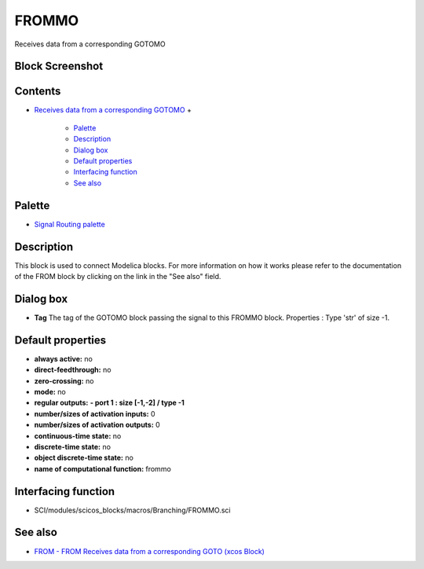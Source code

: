 


FROMMO
======

Receives data from a corresponding GOTOMO



Block Screenshot
~~~~~~~~~~~~~~~~





Contents
~~~~~~~~


+ `Receives data from a corresponding GOTOMO`_
  +

    + `Palette`_
    + `Description`_
    + `Dialog box`_
    + `Default properties`_
    + `Interfacing function`_
    + `See also`_





Palette
~~~~~~~


+ `Signal Routing palette`_




Description
~~~~~~~~~~~

This block is used to connect Modelica blocks. For more information on
how it works please refer to the documentation of the FROM block by
clicking on the link in the "See also" field.





Dialog box
~~~~~~~~~~






+ **Tag** The tag of the GOTOMO block passing the signal to this
  FROMMO block. Properties : Type 'str' of size -1.




Default properties
~~~~~~~~~~~~~~~~~~


+ **always active:** no
+ **direct-feedthrough:** no
+ **zero-crossing:** no
+ **mode:** no
+ **regular outputs:** **- port 1 : size [-1,-2] / type -1**
+ **number/sizes of activation inputs:** 0
+ **number/sizes of activation outputs:** 0
+ **continuous-time state:** no
+ **discrete-time state:** no
+ **object discrete-time state:** no
+ **name of computational function:** frommo




Interfacing function
~~~~~~~~~~~~~~~~~~~~


+ SCI/modules/scicos_blocks/macros/Branching/FROMMO.sci




See also
~~~~~~~~


+ `FROM - FROM Receives data from a corresponding GOTO (xcos Block)`_


.. _FROM - FROM Receives data from a corresponding GOTO (xcos Block): FROM.html
.. _Palette: FROMMO.html#Palette_FROMMO
.. _Dialog box: FROMMO.html#Dialogbox_FROMMO
.. _Description: FROMMO.html#Description_FROMMO
.. _Interfacing function: FROMMO.html#Interfacingfunction_FROMMO
.. _Receives data from a corresponding GOTOMO: FROMMO.html
.. _Default properties: FROMMO.html#Defaultproperties_FROMMO
.. _Signal Routing palette: Signalrouting_pal.html
.. _See also: FROMMO.html#Seealso_FROMMO


